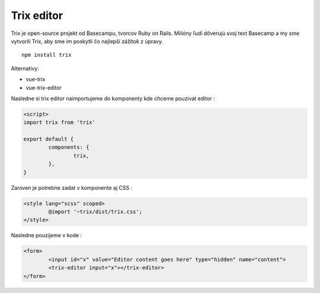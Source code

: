 Trix editor
===========

Trix je open-source projekt od Basecampu, tvorcov Ruby on Rails.
Milióny ľudí dôverujú svoj text Basecamp a my sme vytvorili Trix, aby sme im poskytli čo najlepší zážitok z úpravy.

::

	npm install trix

Alternativy:

* vue-trix
* vue-trix-editor


Nasledne si trix editor naimportujeme do komponenty kde chceme pouzivat editor :

.. code-block::

	<script>
	import trix from 'trix'

	export default {
		components: {
			trix,
		},
	}

Zaroven je potrebne zadat v komponente aj CSS :

.. code-block::

	<style lang="scss" scoped>
		@import '~trix/dist/trix.css';
	</style>

Nasledne pouzijeme v kode :

.. code-block::

	<form>
		<input id="x" value="Editor content goes here" type="hidden" name="content">
		<trix-editor input="x"></trix-editor>
	</form>
